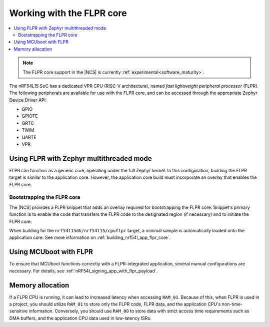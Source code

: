 .. _vpr_flpr_nrf54l:

Working with the FLPR core
##########################

.. contents::
   :local:
   :depth: 2

.. note::
   The FLPR core support in the |NCS| is currently :ref:`experimental<software_maturity>`.

The nRF54L15 SoC has a dedicated VPR CPU (RISC-V architecture), named *fast lightweight peripheral processor* (FLPR).
The following peripherals are available for use with the FLPR core, and can be accessed through the appropriate Zephyr Device Driver API:

* GPIO
* GPIOTE
* GRTC
* TWIM
* UARTE
* VPR

.. _vpr_flpr_nrf54l15_initiating:

Using FLPR with Zephyr multithreaded mode
*****************************************

FLPR can function as a generic core, operating under the full Zephyr kernel.
In this configuration, building the FLPR target is similar to the application core.
However, the application core build must incorporate an overlay that enables the FLPR core.

Bootstrapping the FLPR core
===========================

The |NCS| provides a FLPR snippet that adds an overlay required for bootstrapping the FLPR core.
Snippet's primary function is to enable the code that transfers the FLPR code to the designated region (if necessary) and to initiate the FLPR core.

When building for the ``nrf54l15dk/nrf54l15/cpuflpr`` target, a minimal sample is automatically loaded onto the application core.
See more information on :ref:`building_nrf54l_app_flpr_core`.

Using MCUboot with FLPR
***********************

To ensure that MCUboot functions correctly with a FLPR-integrated application, several manual configurations are necessary.
For details, see :ref:`nRF54l_signing_app_with_flpr_payload`.

Memory allocation
*****************

If a FLPR CPU is running, it can lead to increased latency when accessing ``RAM_01``.
Because of this, when FLPR is used in a project, you should utilize ``RAM_01`` to store only the FLPR code, FLPR data, and the application CPU's non-time-sensitive information.
Conversely, you should use ``RAM_00`` to store data with strict access time requirements such as DMA buffers, and the application CPU data used in low-latency ISRs.
